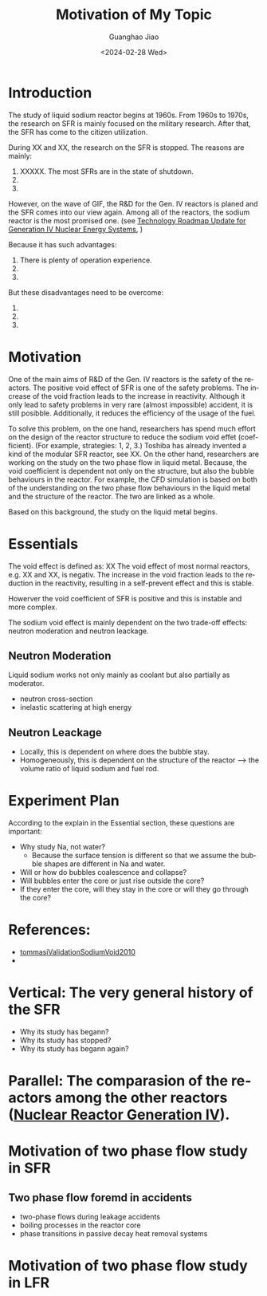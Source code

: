 :PROPERTIES:
:ID:       3b454634-8968-44e5-bef4-3f614fab9dda
:END:
#+title: Motivation of My Topic
#+options: ':nil *:t -:t ::t <:t H:3 \n:nil ^:t arch:headline author:t
#+options: broken-links:nil c:nil creator:nil d:(not "LOGBOOK") date:t e:t
#+options: email:nil f:t inline:t num:t p:nil pri:nil prop:nil stat:t tags:t
#+options: tasks:t tex:t timestamp:t title:t toc:nil todo:t |:t
#+date: <2024-02-28 Wed>
#+author:Guanghao Jiao
#+email: jiao73@hzdr.de
#+language: en
#+select_tags: export
#+exclude_tags: noexport
#+creator: Emacs 29.2 (Org mode 9.6.15)
#+cite_export:
* Introduction
The study of liquid sodium reactor begins at 1960s. From 1960s to 1970s, the research on SFR is mainly focused on the military research. After that, the SFR has come to the citizen utilization.

During XX and XX, the research on the SFR is stopped.
The reasons are mainly:
 1. XXXXX. The most SFRs are in the state of shutdown.
 2. 
 3. 

However, on the wave of GIF, the R&D for the Gen. IV reactors is planed and the SFR comes into our view again. Among all of the reactors, the sodium reactor is the most promised one. (see _Technology Roadmap Update for Generation IV Nuclear Energy Systems_, )

Because it has such advantages:
 1. There is plenty of operation experience.
 2.
 3.

But these disadvantages need to be overcome:
 1.
 2.
 3.

* Motivation
One of the main aims of R&D of the Gen. IV reactors is the safety of the reactors. The positive void effect of SFR is one of the safety problems. The increase of the void fraction leads to the increase in reactivity. Although it only lead to safety problems in very rare (almost impossible) accident, it is still posibble. Additionally, it reduces the efficiency of the usage of the fuel.

To solve this problem, on the one hand, researchers has spend much effort on the design of the reactor structure to reduce the sodium void effet (coefficient). (For example, strategies: 1, 2, 3.) Toshiba has already invented a kind of the modular SFR reactor, see XX. On the other hand, researchers are working on the study on the two phase flow in liquid metal. Because, the void coefficient is dependent not only on the structure, but also the bubble behaviours in the reactor. For example, the CFD simulation is based on both of the understanding on the two phase flow behaviours in the liquid metal and the structure of the reactor. The two are linked as a whole.

Based on this background, the study on the liquid metal begins.

* Essentials
The void effect is defined as:
                    XX
The void effect of most normal reactors, e.g. XX and XX, is negativ. The increase in the void fraction leads to the reduction in the reactivity, resulting in a self-prevent effect and this is stable.

Howerver the void coefficient of SFR is positive and this is instable and more complex.

The sodium void effect is mainly dependent on the two trade-off effects: neutron moderation and neutron leackage.

** Neutron Moderation
Liquid sodium works not only mainly as coolant but also partially as moderator.
- neutron cross-section
- inelastic scattering at high energy
** Neutron Leackage
- Locally, this is dependent on where does the bubble stay.
- Homogeneously, this is dependent on the structure of the reactor --> the volume ratio of liquid sodium and fuel rod. 

* Experiment Plan
According to the explain in the Essential section, these questions are important:

- Why study Na, not water?
  + Because the surface tension is different so that we assume the bubble shapes are different in Na and water.
- Will or how do bubbles coalescence and collapse?
- Will bubbles enter the core or just rise outside the core?
- If they enter the core, will they stay in the core or will they go through the core?

* References:
- [[id:4cefd664-045a-4e12-a946-426a9db541b6][tommasiValidationSodiumVoid2010]]
- 
* Vertical: The very general history of the SFR
- Why its study has begann?
- Why its study has stopped?
- Why its study has begann again?
* Parallel: The comparasion of the reactors among the other reactors ([[id:2469e339-c724-4f86-b520-00c64f850045][Nuclear Reactor Generation IV]]).
* Motivation of two phase flow study in SFR
** Two phase flow foremd in accidents
- two-phase flows during leakage accidents
- boiling processes in the reactor core
- phase transitions in passive decay heat removal systems
* Motivation of two phase flow study in LFR

